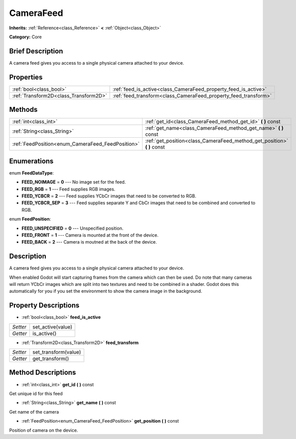 .. Generated automatically by doc/tools/makerst.py in Godot's source tree.
.. DO NOT EDIT THIS FILE, but the CameraFeed.xml source instead.
.. The source is found in doc/classes or modules/<name>/doc_classes.

.. _class_CameraFeed:

CameraFeed
==========

**Inherits:** :ref:`Reference<class_Reference>` **<** :ref:`Object<class_Object>`

**Category:** Core

Brief Description
-----------------

A camera feed gives you access to a single physical camera attached to your device.

Properties
----------

+---------------------------------------+-----------------------------------------------------------------+
| :ref:`bool<class_bool>`               | :ref:`feed_is_active<class_CameraFeed_property_feed_is_active>` |
+---------------------------------------+-----------------------------------------------------------------+
| :ref:`Transform2D<class_Transform2D>` | :ref:`feed_transform<class_CameraFeed_property_feed_transform>` |
+---------------------------------------+-----------------------------------------------------------------+

Methods
-------

+---------------------------------------------------+-----------------------------------------------------------------------------+
| :ref:`int<class_int>`                             | :ref:`get_id<class_CameraFeed_method_get_id>` **(** **)** const             |
+---------------------------------------------------+-----------------------------------------------------------------------------+
| :ref:`String<class_String>`                       | :ref:`get_name<class_CameraFeed_method_get_name>` **(** **)** const         |
+---------------------------------------------------+-----------------------------------------------------------------------------+
| :ref:`FeedPosition<enum_CameraFeed_FeedPosition>` | :ref:`get_position<class_CameraFeed_method_get_position>` **(** **)** const |
+---------------------------------------------------+-----------------------------------------------------------------------------+

Enumerations
------------

.. _enum_CameraFeed_FeedDataType:

.. _class_CameraFeed_constant_FEED_NOIMAGE:

.. _class_CameraFeed_constant_FEED_RGB:

.. _class_CameraFeed_constant_FEED_YCBCR:

.. _class_CameraFeed_constant_FEED_YCBCR_SEP:

enum **FeedDataType**:

- **FEED_NOIMAGE** = **0** --- No image set for the feed.

- **FEED_RGB** = **1** --- Feed supplies RGB images.

- **FEED_YCBCR** = **2** --- Feed supplies YCbCr images that need to be converted to RGB.

- **FEED_YCBCR_SEP** = **3** --- Feed supplies separate Y and CbCr images that need to be combined and converted to RGB.

.. _enum_CameraFeed_FeedPosition:

.. _class_CameraFeed_constant_FEED_UNSPECIFIED:

.. _class_CameraFeed_constant_FEED_FRONT:

.. _class_CameraFeed_constant_FEED_BACK:

enum **FeedPosition**:

- **FEED_UNSPECIFIED** = **0** --- Unspecified position.

- **FEED_FRONT** = **1** --- Camera is mounted at the front of the device.

- **FEED_BACK** = **2** --- Camera is moutned at the back of the device.

Description
-----------

A camera feed gives you access to a single physical camera attached to your device.

When enabled Godot will start capturing frames from the camera which can then be used. Do note that many cameras will return YCbCr images which are split into two textures and need to be combined in a shader. Godot does this automatically for you if you set the environment to show the camera image in the background.

Property Descriptions
---------------------

.. _class_CameraFeed_property_feed_is_active:

- :ref:`bool<class_bool>` **feed_is_active**

+----------+-------------------+
| *Setter* | set_active(value) |
+----------+-------------------+
| *Getter* | is_active()       |
+----------+-------------------+

.. _class_CameraFeed_property_feed_transform:

- :ref:`Transform2D<class_Transform2D>` **feed_transform**

+----------+----------------------+
| *Setter* | set_transform(value) |
+----------+----------------------+
| *Getter* | get_transform()      |
+----------+----------------------+

Method Descriptions
-------------------

.. _class_CameraFeed_method_get_id:

- :ref:`int<class_int>` **get_id** **(** **)** const

Get unique id for this feed

.. _class_CameraFeed_method_get_name:

- :ref:`String<class_String>` **get_name** **(** **)** const

Get name of the camera

.. _class_CameraFeed_method_get_position:

- :ref:`FeedPosition<enum_CameraFeed_FeedPosition>` **get_position** **(** **)** const

Position of camera on the device.

